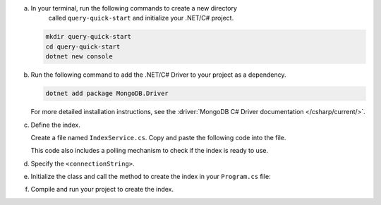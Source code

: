 a. In your terminal, run the following commands to create a new directory 
    called ``query-quick-start`` and initialize your .NET/C# project.
  
   .. code-block:: bash

      mkdir query-quick-start
      cd query-quick-start
      dotnet new console

#. Run the following command to add the .NET/C# Driver to your project as a dependency.

   .. code-block:: bash

      dotnet add package MongoDB.Driver

   For more detailed installation instructions, see the 
   :driver:`MongoDB C# Driver documentation </csharp/current/>`.

#. Define the index.

   Create a file named ``IndexService.cs``. Copy and paste the following
   code into the file.

   .. literalinclude:: /includes/avs/index-management/create-index/basic-example.cs
      :language: csharp
      :copyable: true
      :caption: IndexService.cs
      :emphasize-lines: 11
      :linenos:

   .. include:: /includes/avs/tutorial/avs-quick-start-basic-index-description.rst

   This code also includes a polling mechanism to check if the index is ready to use.

#. Specify the ``<connectionString>``.

   .. include:: /includes/steps-connection-string-drivers-hidden.rst

#. Initialize the class and call the method to create the index in your
   ``Program.cs`` file:

   .. code-block:: csharp
      :copyable: true
      :caption: Program.cs

      using query_quick_start;

      var indexService = new IndexService();
      indexService.CreateVectorIndex();

#. Compile and run your project to create the index.
   
   .. io-code-block::
      :copyable: true

      .. input::
         :language: bash

         dotnet run query-quick-start.csproj

      .. output:: /includes/avs/index-management/create-index/create-index-output.sh
         :language: sh
         :linenos:
